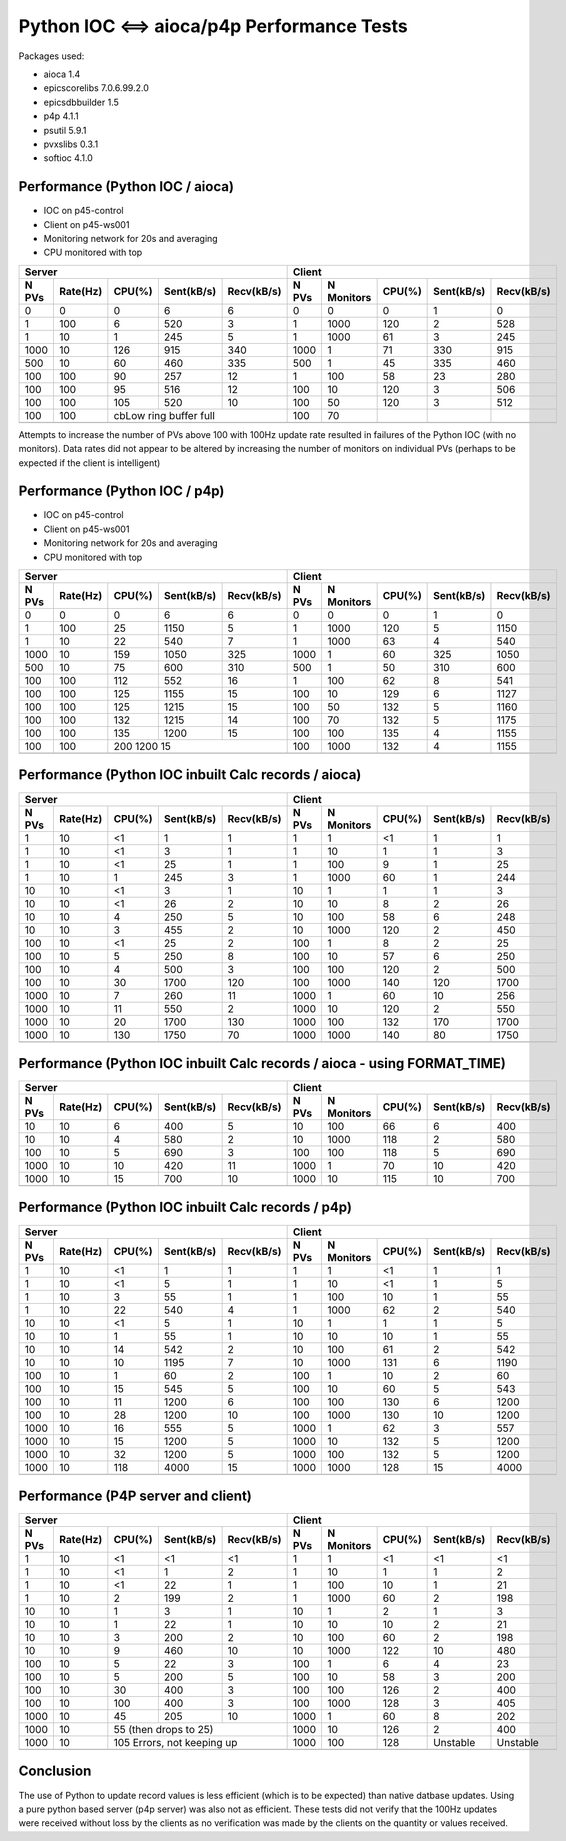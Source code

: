 Python IOC <==> aioca/p4p Performance Tests
===========================================

Packages used:

- aioca             1.4
- epicscorelibs     7.0.6.99.2.0
- epicsdbbuilder    1.5
- p4p               4.1.1
- psutil            5.9.1
- pvxslibs          0.3.1
- softioc           4.1.0


Performance (Python IOC / aioca)
********************************

- IOC on p45-control
- Client on p45-ws001
- Monitoring network for 20s and averaging
- CPU monitored with top


=====  ========  ======  ==========  ==========  ======  ==========  ======  ==========  ==========
Server                                           Client
-----------------------------------------------  --------------------------------------------------
N PVs  Rate(Hz)  CPU(%)  Sent(kB/s)  Recv(kB/s)  N PVs   N Monitors  CPU(%)  Sent(kB/s)  Recv(kB/s)
=====  ========  ======  ==========  ==========  ======  ==========  ======  ==========  ==========
0      0         0       6           6           0       0           0       1           0
1      100       6       520         3           1       1000        120     2           528
1      10        1       245         5           1       1000        61      3           245
1000   10        126     915         340         1000    1           71      330         915
500    10        60      460         335         500     1           45      335         460
100    100       90      257         12          1       100         58      23          280
100    100       95      516         12          100     10          120     3           506
100    100       105     520         10          100     50          120     3           512
100    100       cbLow ring buffer full          100     70          
-----  --------  ------------------------------  ------  ----------  ------  ----------  ----------
=====  ========  ======  ==========  ==========  ======  ==========  ======  ==========  ==========


Attempts to increase the number of PVs above 100 with 100Hz update rate resulted in failures of the
Python IOC (with no monitors).  Data rates did not appear to be altered by increasing the number of 
monitors on individual PVs (perhaps to be expected if the client is intelligent)



Performance (Python IOC / p4p)
******************************

- IOC on p45-control
- Client on p45-ws001
- Monitoring network for 20s and averaging
- CPU monitored with top


=====  ========  ======  ==========  ==========  ======  ==========  ======  ==========  ==========
Server                                           Client
-----------------------------------------------  --------------------------------------------------
N PVs  Rate(Hz)  CPU(%)  Sent(kB/s)  Recv(kB/s)  N PVs   N Monitors  CPU(%)  Sent(kB/s)  Recv(kB/s)
=====  ========  ======  ==========  ==========  ======  ==========  ======  ==========  ==========
0      0         0       6           6           0       0           0       1           0
1      100       25      1150        5           1       1000        120     5           1150
1      10        22      540         7           1       1000        63      4           540
1000   10        159     1050        325         1000    1           60      325         1050
500    10        75      600         310         500     1           50      310         600
100    100       112     552         16          1       100         62      8           541
100    100       125     1155        15          100     10          129     6           1127
100    100       125     1215        15          100     50          132     5           1160
100    100       132     1215        14          100     70          132     5           1175
100    100       135     1200        15          100     100         135     4           1155
100    100       200     1200        15          100     1000        132     4           1155
-----  --------  ------------------------------  ------  ----------  ------  ----------  ----------
=====  ========  ======  ==========  ==========  ======  ==========  ======  ==========  ==========



Performance (Python IOC inbuilt Calc records / aioca)
*****************************************************

=====  ========  ======  ==========  ==========  ======  ==========  ======  ==========  ==========
Server                                           Client
-----------------------------------------------  --------------------------------------------------
N PVs  Rate(Hz)  CPU(%)  Sent(kB/s)  Recv(kB/s)  N PVs   N Monitors  CPU(%)  Sent(kB/s)  Recv(kB/s)
=====  ========  ======  ==========  ==========  ======  ==========  ======  ==========  ==========
1      10        <1      1           1           1       1           <1      1           1
1      10        <1      3           1           1       10          1       1           3
1      10        <1      25          1           1       100         9       1           25
1      10        1       245         3           1       1000        60      1           244
10     10        <1      3           1           10      1           1       1           3 
10     10        <1      26          2           10      10          8       2           26
10     10        4       250         5           10      100         58      6           248
10     10        3       455         2           10      1000        120     2           450 
100    10        <1      25          2           100     1           8       2           25
100    10        5       250         8           100     10          57      6           250
100    10        4       500         3           100     100         120     2           500
100    10        30      1700        120         100     1000        140     120         1700
1000   10        7       260         11          1000    1           60      10          256    
1000   10        11      550         2           1000    10          120     2           550   
1000   10        20      1700        130         1000    100         132     170         1700   
1000   10        130     1750        70          1000    1000        140     80          1750   
-----  --------  ------  ----------  ----------  ------  ----------  ------  ----------  ----------
=====  ========  ======  ==========  ==========  ======  ==========  ======  ==========  ==========


Performance (Python IOC inbuilt Calc records / aioca - using FORMAT_TIME)
*************************************************************************

=====  ========  ======  ==========  ==========  ======  ==========  ======  ==========  ==========
Server                                           Client
-----------------------------------------------  --------------------------------------------------
N PVs  Rate(Hz)  CPU(%)  Sent(kB/s)  Recv(kB/s)  N PVs   N Monitors  CPU(%)  Sent(kB/s)  Recv(kB/s)
=====  ========  ======  ==========  ==========  ======  ==========  ======  ==========  ==========
10     10        6       400         5           10      100         66      6           400
10     10        4       580         2           10      1000        118     2           580 
100    10        5       690         3           100     100         118     5           690
1000   10        10      420         11          1000    1           70      10          420    
1000   10        15      700         10          1000    10          115     10          700   
-----  --------  ------  ----------  ----------  ------  ----------  ------  ----------  ----------
=====  ========  ======  ==========  ==========  ======  ==========  ======  ==========  ==========


Performance (Python IOC inbuilt Calc records / p4p)
***************************************************

=====  ========  ======  ==========  ==========  ======  ==========  ======  ==========  ==========
Server                                           Client
-----------------------------------------------  --------------------------------------------------
N PVs  Rate(Hz)  CPU(%)  Sent(kB/s)  Recv(kB/s)  N PVs   N Monitors  CPU(%)  Sent(kB/s)  Recv(kB/s)
=====  ========  ======  ==========  ==========  ======  ==========  ======  ==========  ==========
1      10        <1      1           1           1       1           <1      1           1
1      10        <1      5           1           1       10          <1      1           5
1      10        3       55          1           1       100         10      1           55
1      10        22      540         4           1       1000        62      2           540
10     10        <1      5           1           10      1           1       1           5
10     10        1       55          1           10      10          10      1           55
10     10        14      542         2           10      100         61      2           542 
10     10        10      1195        7           10      1000        131     6           1190
100    10        1       60          2           100     1           10      2           60
100    10        15      545         5           100     10          60      5           543
100    10        11      1200        6           100     100         130     6           1200
100    10        28      1200        10          100     1000        130     10          1200
1000   10        16      555         5           1000    1           62      3           557
1000   10        15      1200        5           1000    10          132     5           1200
1000   10        32      1200        5           1000    100         132     5           1200
1000   10        118     4000        15          1000    1000        128     15          4000
-----  --------  ------  ----------  ----------  ------  ----------  ------  ----------  ----------
=====  ========  ======  ==========  ==========  ======  ==========  ======  ==========  ==========


Performance (P4P server and client)
***********************************


=====  ========  ======  ==========  ==========  ======  ==========  ======  ==========  ==========
Server                                           Client
-----------------------------------------------  --------------------------------------------------
N PVs  Rate(Hz)  CPU(%)  Sent(kB/s)  Recv(kB/s)  N PVs   N Monitors  CPU(%)  Sent(kB/s)  Recv(kB/s)
=====  ========  ======  ==========  ==========  ======  ==========  ======  ==========  ==========
1      10        <1      <1          <1          1       1           <1      <1          <1
1      10        <1      1           2           1       10          1       1           2
1      10        <1      22          1           1       100         10      1           21
1      10        2       199         2           1       1000        60      2           198
10     10        1       3           1           10      1           2       1           3
10     10        1       22          1           10      10          10      2           21
10     10        3       200         2           10      100         60      2           198
10     10        9       460         10          10      1000        122     10          480
100    10        5       22          3           100     1           6       4           23
100    10        5       200         5           100     10          58      3           200
100    10        30      400         3           100     100         126     2           400
100    10        100     400         3           100     1000        128     3           405
1000   10        45      205         10          1000    1           60      8           202
1000   10        55 (then drops to 25)           1000    10          126     2           400
-----  --------  ------------------------------  ------  ----------  ------  ----------  ----------
1000   10        105 Errors, not keeping up      1000    100         128     Unstable    Unstable
-----  --------  ------------------------------  ------  ----------  ------  ----------  ----------
=====  ========  ======  ==========  ==========  ======  ==========  ======  ==========  ==========





Conclusion
**********

The use of Python to update record values is less efficient (which is to be expected) than native datbase
updates.  Using a pure python based server (p4p server) was also not as efficient. 
These tests did not verify that the 100Hz updates were received without loss by the clients as no verification
was made by the clients on the quantity or values received.
